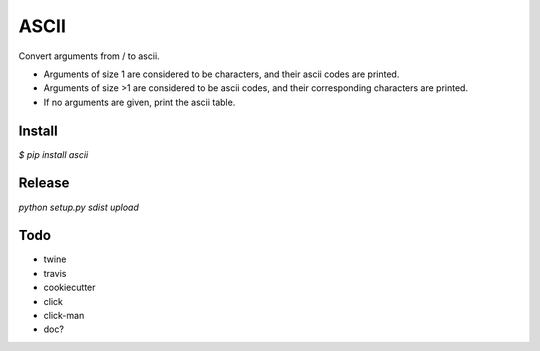 ASCII
=====

Convert arguments from / to ascii.

- Arguments of size 1 are considered to be characters, and their ascii codes are printed.
- Arguments of size >1 are considered to be ascii codes, and their corresponding characters are printed.
- If no arguments are given, print the ascii table.

Install
-------

`$ pip install ascii`

Release
-------

`python setup.py sdist upload`

Todo
----

- twine
- travis
- cookiecutter
- click
- click-man
- doc?

